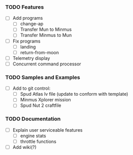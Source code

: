 *** TODO Features
    - [ ] Add programs
      - [ ] change-ap
      - [ ] Transfer Mun to Minmus
      - [ ] Transfer Minmus to Mun
    - [ ] Fix programs
      - [ ] landing
      - [ ] return-from-moon
    - [ ] Telemetry display
    - [ ] Concurrent command processor

*** TODO Samples and Examples
    - [ ] Add to git control:
      - [ ] Spud Atlas lv file (update to conform with template)
      - [ ] Minmus Xplorer mission
      - [ ] Spud Nut 2 craftfile

*** TODO Documentation
    - [ ] Explain user serviceable features
      - [ ] engine stats
      - [ ] throttle functions
    - [ ] Add wiki(?)
